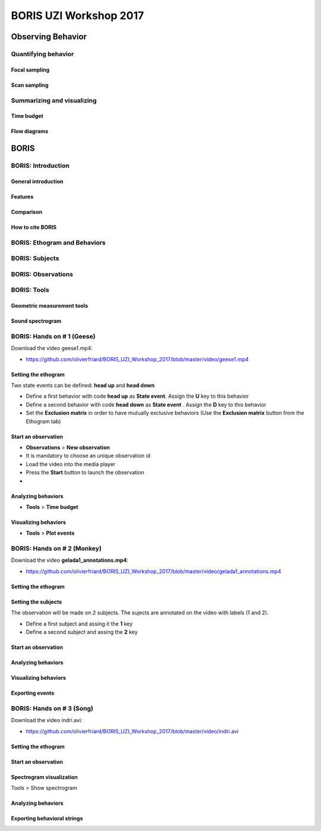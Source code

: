 ========================
BORIS UZI Workshop 2017
========================


Observing Behavior
==================



Quantifying behavior
--------------------


Focal sampling
...............


Scan sampling
..............


Summarizing and visualizing
----------------------------

Time budget
...........


Flow diagrams
.............


BORIS
======


BORIS: Introduction
----------------------


General introduction
.....................


Features
...........


Comparison
...........


How to cite BORIS
..................



BORIS: Ethogram and Behaviors
------------------------------


BORIS: Subjects
------------------------------


BORIS: Observations
---------------------



BORIS: Tools
---------------------


Geometric measurement tools
..............................


Sound spectrogram
....................




BORIS: Hands on # 1 (Geese)
-----------------------------


Download the video geese1.mp4:

* https://github.com/olivierfriard/BORIS_UZI_Workshop_2017/blob/master/video/geese1.mp4


Setting the ethogram
......................

Two state events can be defined: **head up** and **head down**

* Define a first behavior with code **head up** as **State event**. Assign the **U** key to this behavior

* Define a second behavior with code **head down** as **State event** . Assign the **D** key to this behavior


* Set the **Exclusion matrix** in order to have mutually exclusive behaviors (Use the **Exclusion matrix** button from the Ethogram tab)



Start an observation
......................



* **Observations** > **New observation**

* It is mandatory to choose an unique observation id

* Load the video into the media player

* Press the **Start** button to launch the observation

*


Analyzing behaviors
.....................

* **Tools** >  **Time budget**


Visualizing behaviors
......................

* **Tools** >  **Plot events**






BORIS: Hands on # 2 (Monkey)
-----------------------------

Download the video **gelada1_annotations.mp4**:

* https://github.com/olivierfriard/BORIS_UZI_Workshop_2017/blob/master/video/gelada1_annotations.mp4


Setting the ethogram
......................


Setting the subjects
......................

The observation will be made on 2 subjects. The sujects are annotated on the video with labels (1 and 2).

* Define a first subject and assing it the **1** key

* Define a second subject and assing the **2** key



Start an observation
......................


Analyzing behaviors
.....................


Visualizing behaviors
......................


Exporting events
.................




BORIS: Hands on # 3 (Song)
-----------------------------

Download the video indri.avi:

* https://github.com/olivierfriard/BORIS_UZI_Workshop_2017/blob/master/video/indri.avi



Setting the ethogram
......................


Start an observation
......................


Spectrogram visualization
..........................

Tools > Show spectrogram


Analyzing behaviors
.....................


Exporting behavioral strings
..............................


























